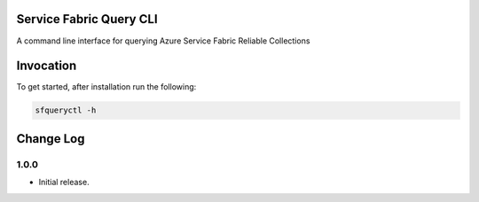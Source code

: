 Service Fabric Query CLI
==================

A command line interface for querying Azure Service Fabric Reliable Collections

Invocation
==========

To get started, after installation run the following:

.. code-block:: bash

  sfqueryctl -h

Change Log
==========

1.0.0
-----

- Initial release.


